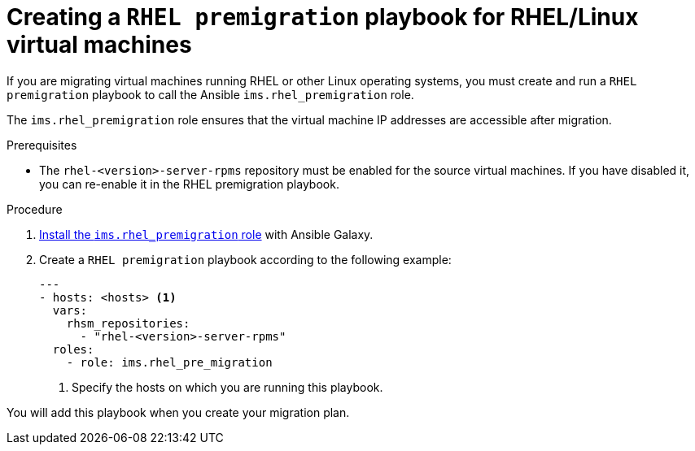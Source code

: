 // Module included in the following assemblies:
//
// IMS_1.1/master.adoc
// IMS_1.2/master.adoc
[id="Creating_a_rhel_premigration_playbook_{context}"]
= Creating a `RHEL premigration` playbook for RHEL/Linux virtual machines

If you are migrating virtual machines running RHEL or other Linux operating systems, you must create and run a `RHEL premigration` playbook to call the Ansible `ims.rhel_premigration` role.

The `ims.rhel_premigration` role ensures that the virtual machine IP addresses are accessible after migration.

.Prerequisites

* The `rhel-<version>-server-rpms` repository must be enabled for the source virtual machines. If you have disabled it, you can re-enable it in the RHEL premigration playbook.

.Procedure

. link:https://galaxy.ansible.com/fdupont_redhat/ims_rhel_pre_migration[Install the `ims.rhel_premigration` role] with Ansible Galaxy.
. Create a `RHEL premigration` playbook according to the following example:
+
[source,yaml]
----
---
- hosts: <hosts> <1>
  vars:
    rhsm_repositories:
      - "rhel-<version>-server-rpms"
  roles:
    - role: ims.rhel_pre_migration
----
<1> Specify the hosts on which you are running this playbook.

You will add this playbook when you create your migration plan.
